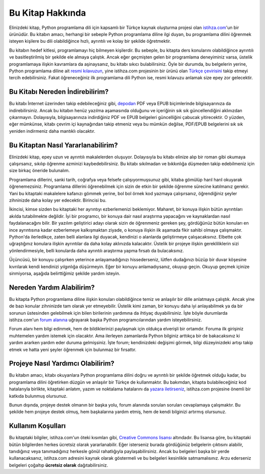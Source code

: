 .. meta:: :description: Bu bölümde Python3 Kılavuzu'ndan söz edeceğiz. 
          :keywords: python, python3, türkçe kaynak, programlama dili, forum
           
.. highlight:: py3

******************
Bu Kitap Hakkında
******************

Elinizdeki kitap, Python programlama dili için kapsamlı bir Türkçe kaynak
oluşturma projesi olan `istihza.com <http://www.istihza.com/hakkinda.html>`__'un
bir ürünüdür. Bu kitabın amacı, herhangi bir sebeple Python programlama diline
ilgi duyan, bu programlama dilini öğrenmek isteyen kişilere bu dili
olabildiğince hızlı, ayrıntılı ve kolay bir şekilde öğretmektir. 

Bu kitabın hedef kitlesi, programlamayı hiç bilmeyen kişilerdir. Bu sebeple, bu
kitapta ders konularını olabildiğince ayrıntılı ve basitleştirilmiş bir şekilde
ele almaya çalıştık. Ancak eğer geçmişten gelen bir programlama deneyiminiz
varsa, üstelik programlamaya ilişkin kavramlara da aşinaysanız, bu kitabı sıkıcı
bulabilirsiniz. Öyle bir durumda, bu belgelerin yerine, Python programlama
diline ait `resmi kılavuzun <https://docs.python.org/3/>`__, yine istihza.com
projesinin bir ürünü olan `Türkçe çevirisini
<http://www.istihza.com/resmi/py3]>`__ takip etmeyi tercih edebilirsiniz. Fakat
öğreneceğiniz ilk programlama dili Python ise, resmi kılavuzu anlamak size epey
zor gelecektir.

Bu Kitabı Nereden İndirebilirim?
**********************************

Bu kitabı İnternet üzerinden takip edebileceğiniz gibi, `depodan
<http://indir.istihza.com/belgeler/py3>`__ PDF veya EPUB biçimlerinde
bilgisayarınıza da indirebilirsiniz. Ancak bu kitabın henüz yazılma aşamasında
olduğunu ve içeriğinin sık sık güncellendiğini aklınızdan çıkarmayın.
Dolayısıyla, bilgisayarınıza indirdiğiniz PDF ve EPUB belgeleri güncelliğini
çabucak yitirecektir. O yüzden, eğer mümkünse, kitabı çevrim içi kaynağından
takip etmeniz veya bu mümkün değilse, PDF/EPUB belgelerini sık sık yeniden
indirmeniz daha mantıklı olacaktır.

Bu Kitaptan Nasıl Yararlanabilirim?
************************************

Elinizdeki kitap, epey uzun ve ayrıntılı makalelerden oluşuyor. Dolayısıyla bu
kitabı elinize alıp bir roman gibi okumaya çalışırsanız, sıkılıp öğrenme
azminizi kaybedebilirsiniz. Bu kitabı sıkılmadan ve bıkkınlığa düşmeden takip
edebilmeniz için size birkaç öneride bulunalım.

Programlama dillerini, sanki tarih, coğrafya veya felsefe çalışıyormuşsunuz
gibi, kitaba gömülüp harıl harıl okuyarak öğrenemezsiniz. Programlama dillerini
öğrenebilmek için sizin de etkin bir şekilde öğrenme sürecine katılmanız
gerekir. Yani bu kitaptaki makalelere kafanızı gömmek yerine, bol bol örnek kod
yazmaya çalışırsanız, öğrendiğiniz şeyler zihninizde daha kolay yer edecektir.
Birincisi bu.

İkincisi, kimse sizden bu kitaptaki her ayrıntıyı ezberlemenizi beklemiyor.
Maharet, bir konuya ilişkin bütün ayrıntıları akılda tutabilmekte değildir. İyi
bir programcı, bir konuya dair nasıl araştırma yapacağını ve kaynaklardan nasıl
faydalanacağını bilir. Bir yazılım geliştirici adayı olarak sizin de öğrenmeniz
gereken şey, gördüğünüz bütün konuları en ince ayrıntısına kadar ezberlemeye
kalkışmaktan ziyade, o konuya ilişkin ilk aşamada fikir sahibi olmaya
çalışmaktır. Python'da ilerledikçe, zaten belli alanlara ilgi duyacak, kendinizi
o alanlarda geliştirmeye çalışacaksınız. Elbette çok uğraştığınız konulara
ilişkin ayrıntılar da daha kolay aklınızda kalacaktır. Üstelik bir projeye
ilişkin gerekliliklerin sizi yönlendirmesiyle, belli konularda daha ayrıntılı
araştırma yapma fırsatı da bulacaksınız.

Üçüncüsü, bir konuyu çalışırken yeterince anlayamadığınızı hissederseniz, lütfen
dudağınızı büzüp bir duvar köşesine kıvrılarak kendi kendinizi yılgınlığa
düşürmeyin. Eğer bir konuyu anlamadıysanız, okuyup geçin. Okuyup geçmek içinize
sinmiyorsa, aşağıda belirttiğimiz şekilde yardım isteyin.

Nereden Yardım Alabilirim?
***************************

Bu kitapta Python programlama diline ilişkin konuları olabildiğince temiz ve
anlaşılır bir dille anlatmaya çalıştık. Ancak yine de bazı konular zihninizde
tam olarak yer etmeyebilir. Üstelik kimi zaman, bir konuyu daha iyi anlayabilmek
ya da bir sorunun üstesinden gelebilmek için bilen birilerinin yardımına da
ihtiyaç duyabilirsiniz. İşte böyle durumlarda istihza.com'un `forum alanına
<http://www.istihza.com/forum>`_ uğrayarak başka Python programcılarından yardım
isteyebilirsiniz.

Forum alanı hem bilgi edinmek, hem de bildiklerinizi paylaşmak için oldukça
elverişli bir ortamdır. Foruma ilk girişiniz muhtemelen yardım istemek için
olacaktır. Ama ilerleyen zamanlarda Python bilginiz arttıkça bir de bakacaksınız
ki yardım ararken yardım eder duruma gelmişsiniz. İşte forum; kendinizdeki
değişimi görmek, bilgi düzeyinizdeki artışı takip etmek ve hatta yeni şeyler
öğrenmek için bulunmaz bir fırsattır.

Projeye Nasıl Yardımcı Olabilirim?
*************************************

Bu kitabın amacı, kitabı okuyanlara Python programlama dilini doğru ve ayrıntılı
bir şekilde öğretmek olduğu kadar, bu programlama dilini öğretirken düzgün ve
anlaşılır bir Türkçe de kullanmaktır. Bu bakımdan, kitapta bulabileceğiniz kod
hatalarıyla birlikte, kitaptaki anlatım, yazım ve noktalama hatalarını da
`yazara iletirseniz <ozgulfirat@gmail.com]>`__, istihza.com projesine önemli bir
katkıda bulunmuş olursunuz.

.. seealso:: Projeye bu şekilde katkıda bulunanların listesini
 :doc:`katkida_bulunanlar` başlıklı sayfada görebilirsiniz.

Bunun dışında, projeye destek olmanın bir başka yolu, forum alanında sorulan
soruları cevaplamaya çalışmaktır. Bu şekilde hem projeye destek olmuş, hem
başkalarına yardım etmiş, hem de kendi bilginizi artırmış olursunuz.

Kullanım Koşulları
********************

Bu kitaptaki bilgiler, istihza.com'un öteki kısımları gibi, `Creative Commons
lisansı <[http://creativecommons.org/licenses/by-nc-sa/3.0>`__ altındadır. Bu
lisansa göre, bu kitaptaki bütün bilgilerden herkes ücretsiz olarak
yararlanabilir. Eğer isterseniz burada gördüğünüz belgelerin çıktısını alabilir,
tanıdığınız veya tanımadığınız herkesle gönül rahatlığıyla paylaşabilirsiniz.
Ancak bu belgeleri başka bir yerde kullanacaksanız, istihza.com adresini kaynak
olarak göstermeli ve bu belgeleri kesinlikle satmamalısınız. Arzu ederseniz
belgeleri çoğaltıp **ücretsiz olarak** dağıtabilirsiniz.
